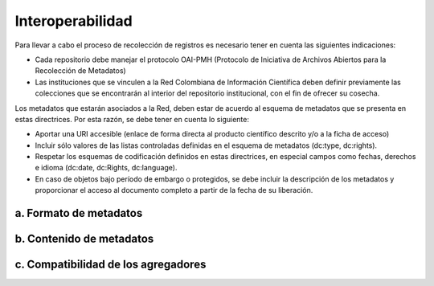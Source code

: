 .. _interoperabilidad:

Interoperabilidad
=================

Para llevar a cabo el proceso de recolección de registros es necesario tener en cuenta las siguientes indicaciones:

* Cada repositorio debe manejar el protocolo OAI-PMH (Protocolo de Iniciativa de Archivos Abiertos para la Recolección de Metadatos)
* Las instituciones que se vinculen a la Red Colombiana de Información Científica deben definir previamente las colecciones que se encontrarán al interior del repositorio institucional, con el fin de ofrecer su cosecha.

Los metadatos que estarán asociados a la Red, deben estar de acuerdo al esquema de metadatos que se presenta en estas directrices. Por esta razón, se debe tener en cuenta lo siguiente:

* Aportar una URI accesible (enlace de forma directa al producto científico descrito y/o a la ficha de acceso)
* Incluir sólo valores de las listas controladas definidas en el esquema de metadatos (dc:type, dc:rights).
* Respetar los esquemas de codificación definidos en estas directrices, en especial campos como fechas, derechos e idioma (dc:date, dc:Rights, dc:language).
* En caso de objetos bajo período de embargo o protegidos, se debe incluir la descripción de los metadatos y proporcionar el acceso al documento completo a partir de la fecha de su liberación. 

a. Formato de metadatos
^^^^^^^^^^^^^^^^^^^^^^^

b. Contenido de metadatos
^^^^^^^^^^^^^^^^^^^^^^^^^

c. Compatibilidad de los agregadores
^^^^^^^^^^^^^^^^^^^^^^^^^^^^^^^^^^^^